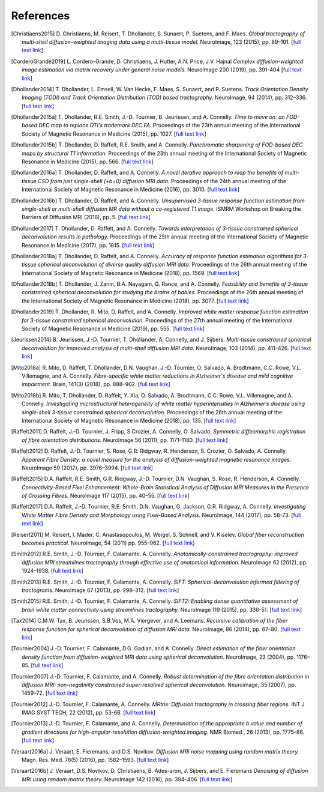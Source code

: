 .. _references:

References
==========

.. [Christiaens2015] D. Christiaens, M. Reisert, T. Dhollander, S. Sunaert, P. Suetens, and F. Maes.
   *Global tractography of multi-shell diffusion-weighted imaging data using a multi-tissue model.*
   NeuroImage, 123 (2015), pp. 89–101.
   [`full text link <http://www.sciencedirect.com/science/article/pii/S1053811915007168>`__\ ]

.. [CorderoGrande2019] L. Cordero-Grande, D. Christiaens, J. Hutter, A.N. Price, J.V. Hajnal
   *Complex diffusion-weighted image estimation via matrix recovery under general noise models.*
   NeuroImage 200 (2019), pp. 391-404
   [`full text link <https://www.sciencedirect.com/science/article/pii/S1053811919305348>`__\ ]

.. [Dhollander2014] T. Dhollander, L. Emsell, W. Van Hecke, F. Maes, S. Sunaert, and P. Suetens.
   *Track Orientation Density Imaging (TODI) and Track Orientation Distribution (TOD) based tractography.*
   NeuroImage, 94 (2014), pp. 312–336.
   [`full text link <http://www.sciencedirect.com/science/article/pii/S1053811913012676>`__\ ]

.. [Dhollander2015a] T. Dhollander, R.E. Smith, J.-D. Tournier, B. Jeurissen, and A. Connelly.
   *Time to move on: an FOD-based DEC map to replace DTI's trademark DEC FA.*
   Proceedings of the 23th annual meeting of the International Society of Magnetic Resonance in Medicine (2015), pp. 1027.
   [`full text link <https://www.researchgate.net/publication/276412466_Time_to_move_on_an_FOD-based_DEC_map_to_replace_DTI's_trademark_DEC_FA>`__\ ]

.. [Dhollander2015b] T. Dhollander, D. Raffelt, R.E. Smith, and A. Connelly.
   *Panchromatic sharpening of FOD-based DEC maps by structural T1 information.*
   Proceedings of the 23th annual meeting of the International Society of Magnetic Resonance in Medicine (2015), pp. 566.
   [`full text link <https://www.researchgate.net/publication/276412176_Panchromatic_sharpening_of_FOD-based_DEC_maps_by_structural_T1_information>`__\ ]

.. [Dhollander2016a] T. Dhollander, D. Raffelt, and A. Connelly.
   *A novel iterative approach to reap the benefits of multi-tissue CSD from just single-shell (+b=0) diffusion MRI data.*
   Proceedings of the 24th annual meeting of the International Society of Magnetic Resonance in Medicine (2016), pp. 3010.
   [`full text link <https://www.researchgate.net/publication/301766619_A_novel_iterative_approach_to_reap_the_benefits_of_multi-tissue_CSD_from_just_single-shell_b0_diffusion_MRI_data>`__\ ]

.. [Dhollander2016b] T. Dhollander, D. Raffelt, and A. Connelly.
   *Unsupervised 3-tissue response function estimation from single-shell or multi-shell diffusion MR data without a co-registered T1 image.*
   ISMRM Workshop on Breaking the Barriers of Diffusion MRI (2016), pp. 5.
   [`full text link <https://www.researchgate.net/publication/307863133_Unsupervised_3-tissue_response_function_estimation_from_single-shell_or_multi-shell_diffusion_MR_data_without_a_co-registered_T1_image>`__\ ]

.. [Dhollander2017] T. Dhollander, D. Raffelt, and A. Connelly.
   *Towards interpretation of 3-tissue constrained spherical deconvolution results in pathology.*
   Proceedings of the 25th annual meeting of the International Society of Magnetic Resonance in Medicine (2017), pp. 1815.
   [`full text link <https://www.researchgate.net/publication/315836029_Towards_interpretation_of_3-tissue_constrained_spherical_deconvolution_results_in_pathology>`__\ ]

.. [Dhollander2018a] T. Dhollander, D. Raffelt, and A. Connelly.
   *Accuracy of response function estimation algorithms for 3-tissue spherical deconvolution of diverse quality diffusion MRI data.*
   Proceedings of the 26th annual meeting of the International Society of Magnetic Resonance in Medicine (2018), pp. 1569.
   [`full text link <https://www.researchgate.net/publication/324770874_Accuracy_of_response_function_estimation_algorithms_for_3-tissue_spherical_deconvolution_of_diverse_quality_diffusion_MRI_data>`__\ ]

.. [Dhollander2018b] T. Dhollander, J. Zanin, B.A. Nayagam, G. Rance, and A. Connelly.
   *Feasibility and benefits of 3-tissue constrained spherical deconvolution for studying the brains of babies.*
   Proceedings of the 26th annual meeting of the International Society of Magnetic Resonance in Medicine (2018), pp. 3077.
   [`full text link <https://www.researchgate.net/publication/324770875_Feasibility_and_benefits_of_3-tissue_constrained_spherical_deconvolution_for_studying_the_brains_of_babies>`__\ ]

.. [Dhollander2019] T. Dhollander, R. Mito, D. Raffelt, and A. Connelly.
   *Improved white matter response function estimation for 3-tissue constrained spherical deconvolution.*
   Proceedings of the 27th annual meeting of the International Society of Magnetic Resonance in Medicine (2019), pp. 555.
   [`full text link <https://www.researchgate.net/publication/331165168_Improved_white_matter_response_function_estimation_for_3-tissue_constrained_spherical_deconvolution>`__\ ]

.. [Jeurissen2014] B. Jeurissen, J.-D. Tournier, T. Dhollander, A. Connelly, and J.  Sijbers.
   *Multi-tissue constrained spherical deconvolution for improved analysis of multi-shell diffusion MRI data.*
   NeuroImage, 103 (2014), pp. 411–426.
   [`full text link <http://www.sciencedirect.com/science/article/pii/S1053811914006442>`__\ ]

.. [Mito2018a] R. Mito, D. Raffelt, T. Dhollander, D.N. Vaughan, J.-D. Tournier, O. Salvado, A. Brodtmann, C.C. Rowe, V.L. Villemagne, and A. Connelly.
   *Fibre-specific white matter reductions in Alzheimer's disease and mild cognitive impairment.*
   Brain, 141(3) (2018), pp. 888–902.
   [`full text link <http://dx.doi.org/10.1093/brain/awx355>`__\ ]

.. [Mito2018b] R. Mito, T. Dhollander, D. Raffelt, Y. Xia, O. Salvado, A. Brodtmann, C.C. Rowe, V.L. Villemagne, and A. Connelly.
   *Investigating microstructural heterogeneity of white matter hyperintensities in Alzheimer’s disease using single-shell 3-tissue constrained spherical deconvolution.*
   Proceedings of the 26th annual meeting of the International Society of Magnetic Resonance in Medicine (2018), pp. 135.
   [`full text link <https://www.researchgate.net/publication/324771728_Investigating_microstructural_heterogeneity_of_white_matter_hyperintensities_in_Alzheimer's_disease_using_single-shell_3-tissue_constrained_spherical_deconvolution>`__\ ]

.. [Raffelt2011] D. Raffelt, J.-D. Tournier, J. Fripp, S Crozier, A. Connelly, O. Salvado.
   *Symmetric diffeomorphic registration of fibre orientation distributions.*
   NeuroImage 56 (2011), pp. 1171–1180.
   [`full text link <https://www.ncbi.nlm.nih.gov/pubmed/21316463>`__\ ]

.. [Raffelt2012] D. Raffelt, J.-D. Tournier, S. Rose, G.R. Ridgway, R. Henderson, S. Crozier, O. Salvado, A. Connelly.
   *Apparent Fibre Density: a novel measure for the analysis of diffusion-weighted magnetic resonance images.*
   NeuroImage 59 (2012), pp. 3976–3994.
   [`full text link <https://www.ncbi.nlm.nih.gov/pubmed/22036682>`__\ ]

.. [Raffelt2015] D.A. Raffelt, R.E. Smith, G.R. Ridgway, J.-D. Tournier, D.N. Vaughan, S. Rose, R. Henderson, A. Connelly.
   *Connectivity-Based Fixel Enhancement: Whole-Brain Statistical Analysis of Diffusion MRI Measures in the Presence of Crossing Fibres.*
   NeuroImage 117 (2015), pp. 40–55.
   [`full text link <https://www.ncbi.nlm.nih.gov/pubmed/26004503>`__\ ]

.. [Raffelt2017] D.A. Raffelt, J.-D. Tournier, R.E. Smith, D.N. Vaughan, G. Jackson, G.R. Ridgway, A. Connelly.
   *Investigating White Matter Fibre Density and Morphology using Fixel-Based Analysis.*
   NeuroImage, 144 (2017), pp. 58-73.
   [`full text link <https://www.ncbi.nlm.nih.gov/pubmed/27639350>`__\ ]

.. [Reisert2011] M. Reisert, I. Mader, C. Anastasopoulos, M. Weigel, S. Schnell, and V. Kiselev.
   *Global fiber reconstruction becomes practical.*
   NeuroImage, 54 (2011) pp. 955–962.
   [`full text link <http://www.sciencedirect.com/science/article/pii/S1053811910011973>`__\ ]

.. [Smith2012] R.E. Smith, J.-D. Tournier, F. Calamante, A. Connelly.
   *Anatomically-constrained tractography: improved diffusion MRI streamlines tractography through effective use of anatomical information.*
   NeuroImage 62 (2012), pp. 1924–1938.
   [`full text link <https://www.ncbi.nlm.nih.gov/pubmed/22705374>`__\ ]

.. [Smith2013] R.E. Smith, J.-D. Tournier, F. Calamante, A. Connelly.
   *SIFT: Spherical-deconvolution informed filtering of tractograms.*
   NeuroImage 67 (2013), pp. 298–312.
   [`full text link <https://www.ncbi.nlm.nih.gov/pubmed/23238430>`__\ ]

.. [Smith2015] R.E. Smith, J.-D. Tournier, F. Calamante, A. Connelly.
   *SIFT2: Enabling dense quantitative assessment of brain white matter connectivity using streamlines tractography.*
   NeuroImage 119 (2015), pp. 338-51.
   [`full text link <https://www.ncbi.nlm.nih.gov/pubmed/26163802>`__\ ]

.. [Tax2014] C.M.W. Tax, B. Jeurissen, S.B.Vos, M.A. Viergever, and A. Leemans.
   *Recursive calibration of the fiber response function for spherical deconvolution of diffusion MRI data.*
   NeuroImage, 86 (2014), pp. 67–80.
   [`full text link <https://www.sciencedirect.com/science/article/pii/S1053811913008367>`__\ ]

.. [Tournier2004] J.-D. Tournier, F. Calamante, D.G. Gadian, and A. Connelly.
   *Direct estimation of the fiber orientation density function from diffusion-weighted MRI data using spherical deconvolution.*
   NeuroImage, 23 (2004), pp. 1176–85.
   [`full text link <https://www.sciencedirect.com/science/article/pii/S1053811904004100>`__\ ]

.. [Tournier2007] J.-D. Tournier, F. Calamante, and A. Connelly.
   *Robust determination of the fibre orientation distribution in diffusion MRI: non-negativity constrained super-resolved spherical deconvolution.*
   Neuroimage, 35 (2007), pp. 1459–72.
   [`full text link <https://www.sciencedirect.com/science/article/pii/S1053811907001243>`__\ ]

.. [Tournier2012] J.-D. Tournier, F. Calamante, A. Connelly.
   *MRtrix: Diffusion tractography in crossing fiber regions.*
   INT J IMAG SYST TECH, 22 (2012), pp. 53-66.
   [`full text link <http://onlinelibrary.wiley.com/doi/10.1002/ima.22005/abstract>`__\ ]

.. [Tournier2013] J.-D. Tournier, F. Calamante, and A. Connelly.
   *Determination of the appropriate b value and number of gradient directions for high-angular-resolution diffusion-weighted imaging.*
   NMR Biomed., 26 (2013), pp. 1775–86.
   [`full text link <https://onlinelibrary.wiley.com/doi/abs/10.1002/nbm.3017>`__\ ]

.. [Veraart2016a] J. Veraart, E. Fieremans, and D.S. Novikov.
   *Diffusion MRI noise mapping using random matrix theory.*
   Magn. Res. Med. 76(5) (2016), pp. 1582–1593.
   [`full text link <https://doi.org/10.1002/mrm.26059>`__\ ]

.. [Veraart2016b] J. Veraart, D.S. Novikov, D. Christiaens, B. Ades-aron, J. Sijbers, and E. Fieremans
   *Denoising of diffusion MRI using random matrix theory.*
   NeuroImage 142 (2016), pp. 394–406.
   [`full text link <http://dx.doi.org/10.1016/j.neuroimage.2016.08.016>`__\ ]


